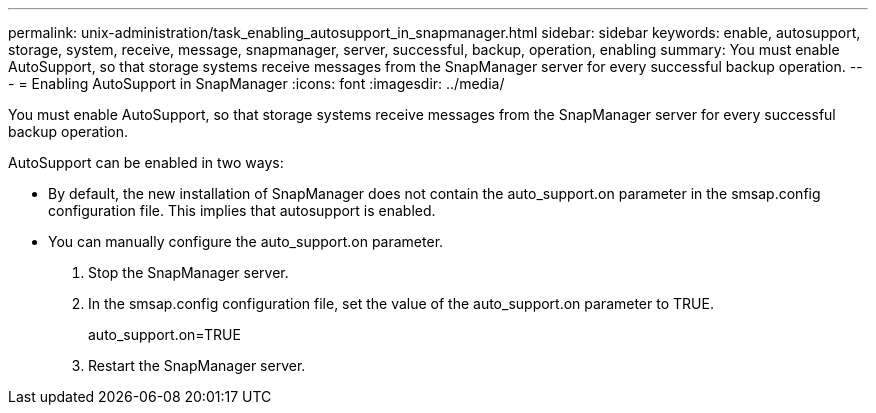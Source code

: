 ---
permalink: unix-administration/task_enabling_autosupport_in_snapmanager.html
sidebar: sidebar
keywords: enable, autosupport, storage, system, receive, message, snapmanager, server, successful, backup, operation, enabling
summary: You must enable AutoSupport, so that storage systems receive messages from the SnapManager server for every successful backup operation.
---
= Enabling AutoSupport in SnapManager
:icons: font
:imagesdir: ../media/

[.lead]
You must enable AutoSupport, so that storage systems receive messages from the SnapManager server for every successful backup operation.

AutoSupport can be enabled in two ways:

* By default, the new installation of SnapManager does not contain the auto_support.on parameter in the smsap.config configuration file. This implies that autosupport is enabled.
* You can manually configure the auto_support.on parameter.

. Stop the SnapManager server.
. In the smsap.config configuration file, set the value of the auto_support.on parameter to TRUE.
+
auto_support.on=TRUE

. Restart the SnapManager server.
